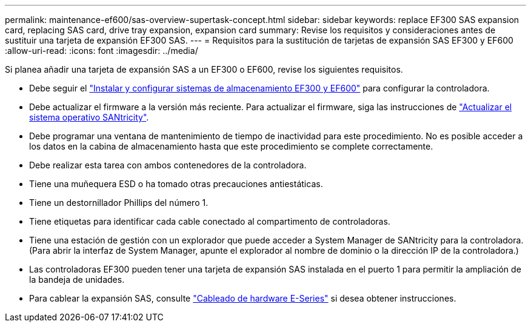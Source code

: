 ---
permalink: maintenance-ef600/sas-overview-supertask-concept.html 
sidebar: sidebar 
keywords: replace EF300 SAS expansion card, replacing SAS card, drive tray expansion, expansion card 
summary: Revise los requisitos y consideraciones antes de sustituir una tarjeta de expansión EF300 SAS. 
---
= Requisitos para la sustitución de tarjetas de expansión SAS EF300 y EF600
:allow-uri-read: 
:icons: font
:imagesdir: ../media/


[role="lead"]
Si planea añadir una tarjeta de expansión SAS a un EF300 o EF600, revise los siguientes requisitos.

* Debe seguir el link:../install-hw-ef600/index.html["Instalar y configurar sistemas de almacenamiento EF300 y EF600"] para configurar la controladora.
* Debe actualizar el firmware a la versión más reciente. Para actualizar el firmware, siga las instrucciones de link:../upgrade-santricity/index.html["Actualizar el sistema operativo SANtricity"].
* Debe programar una ventana de mantenimiento de tiempo de inactividad para este procedimiento. No es posible acceder a los datos en la cabina de almacenamiento hasta que este procedimiento se complete correctamente.
* Debe realizar esta tarea con ambos contenedores de la controladora.
* Tiene una muñequera ESD o ha tomado otras precauciones antiestáticas.
* Tiene un destornillador Phillips del número 1.
* Tiene etiquetas para identificar cada cable conectado al compartimento de controladoras.
* Tiene una estación de gestión con un explorador que puede acceder a System Manager de SANtricity para la controladora. (Para abrir la interfaz de System Manager, apunte el explorador al nombre de dominio o la dirección IP de la controladora.)
* Las controladoras EF300 pueden tener una tarjeta de expansión SAS instalada en el puerto 1 para permitir la ampliación de la bandeja de unidades.
* Para cablear la expansión SAS, consulte link:../install-hw-cabling/index.html["Cableado de hardware E-Series"] si desea obtener instrucciones.

